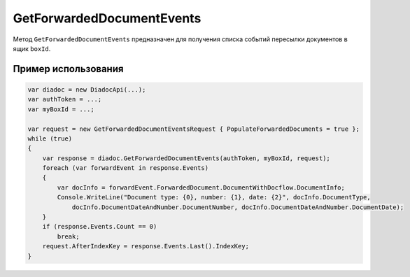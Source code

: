 GetForwardedDocumentEvents
==========================
 
Метод ``GetForwardedDocumentEvents`` предназначен для получения списка событий пересылки документов в ящик ``boxId``.
 
.. http:post:: /V2/GetForwardedDocumentEvents

	:queryparam boxId: идентификатор ящика организации.

	:requestheader Authorization: данные, необходимые для :doc:`авторизации <../Authorization>`.

	:Request Body: Тело запроса должно содержать структуру ``GetForwardedDocumentEventsRequest``:

            .. code-block:: protobuf

                message GetForwardedDocumentEventsRequest
                {
                    required TimeBasedFilter Filter = 1;
                    optional bytes AfterIndexKey = 2;
                    optional bool PopulateForwardedDocuments = 3 [default = false];
                    optional bool InjectEntityContent = 4 [default = false];
                }
            ..

			- ``TimeBasedFilter`` — фильтр событий описывается структурой :doc:`../proto/TimeBasedFilter`.
			- ``AfterIndexKey`` — позволяет итерироваться по всему списку документов, удовлетворяющих фильтру.
			- ``PopulateForwardedDocuments`` — флаг отвечает за то, будет ли сервер в списке событий заполнять метаинформацию о документах.
			- ``InjectEntityContent`` — флаг отвечает за то, будет ли сервер вместе с метаинформацией о документе возвращать его контент и контент относящихся к нему сущностей.

	:statuscode 200: операция успешно завершена.
	:statuscode 400: данные в запросе имеют неверный формат или отсутствуют обязательные параметры.
	:statuscode 401: в запросе отсутствует HTTP-заголовок ``Authorization`` или в этом заголовке содержатся некорректные авторизационные данные.
	:statuscode 402: у организации с указанным идентификатором ``boxId`` закончилась подписка на API.
	:statuscode 403: доступ к ящику с предоставленным авторизационным токеном запрещен.
	:statuscode 404: не найдено сообщение с заданным идентификатором.
	:statuscode 405: используется неподходящий HTTP-метод.
	:statuscode 500: при обработке запроса возникла непредвиденная ошибка.

	:response Body: Тело ответа содержит результат выполнения операции, представленный структурой  ``GetForwardedDocumentEventsResponse``:

            .. code-block:: protobuf

                message GetForwardedDocumentEventsResponse
                {
                    required int32 TotalCount = 1;
                    repeated ForwardedDocumentEvent Events = 2;
                    required TotalCountType TotalCountType = 3;
                }
 
                message ForwardedDocumentEvent
                {
                    required Timestamp Timestamp = 1;
                    required ForwardedDocumentId ForwardedDocumentId = 2;
                    required bytes IndexKey = 3;
                    optional ForwardedDocument ForwardedDocument = 4;
                }
            ..

			- ``IndexKey`` — ключ, который можно передавать в качестве параметра ``afterIndexKey`` для итерирования по всему отфильтрованному списку.

Пример использования
^^^^^^^^^^^^^^^^^^^^
 
.. code-block:: csharp

    var diadoc = new DiadocApi(...);
    var authToken = ...;
    var myBoxId = ...;
 
    var request = new GetForwardedDocumentEventsRequest { PopulateForwardedDocuments = true };
    while (true)
    {
        var response = diadoc.GetForwardedDocumentEvents(authToken, myBoxId, request);
        foreach (var forwardEvent in response.Events)
        {
            var docInfo = forwardEvent.ForwardedDocument.DocumentWithDocflow.DocumentInfo;
            Console.WriteLine("Document type: {0}, number: {1}, date: {2}", docInfo.DocumentType,
                docInfo.DocumentDateAndNumber.DocumentNumber, docInfo.DocumentDateAndNumber.DocumentDate);
        }
        if (response.Events.Count == 0)
            break;
        request.AfterIndexKey = response.Events.Last().IndexKey;
    }
           